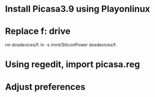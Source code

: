 * Install Picasa3.9 using Playonlinux
* Replace f: drive
rm dosdevices/f:
ln -s /mnt/SiliconPower dosdevices/f:
* Using regedit, import picasa.reg
* Adjust preferences
